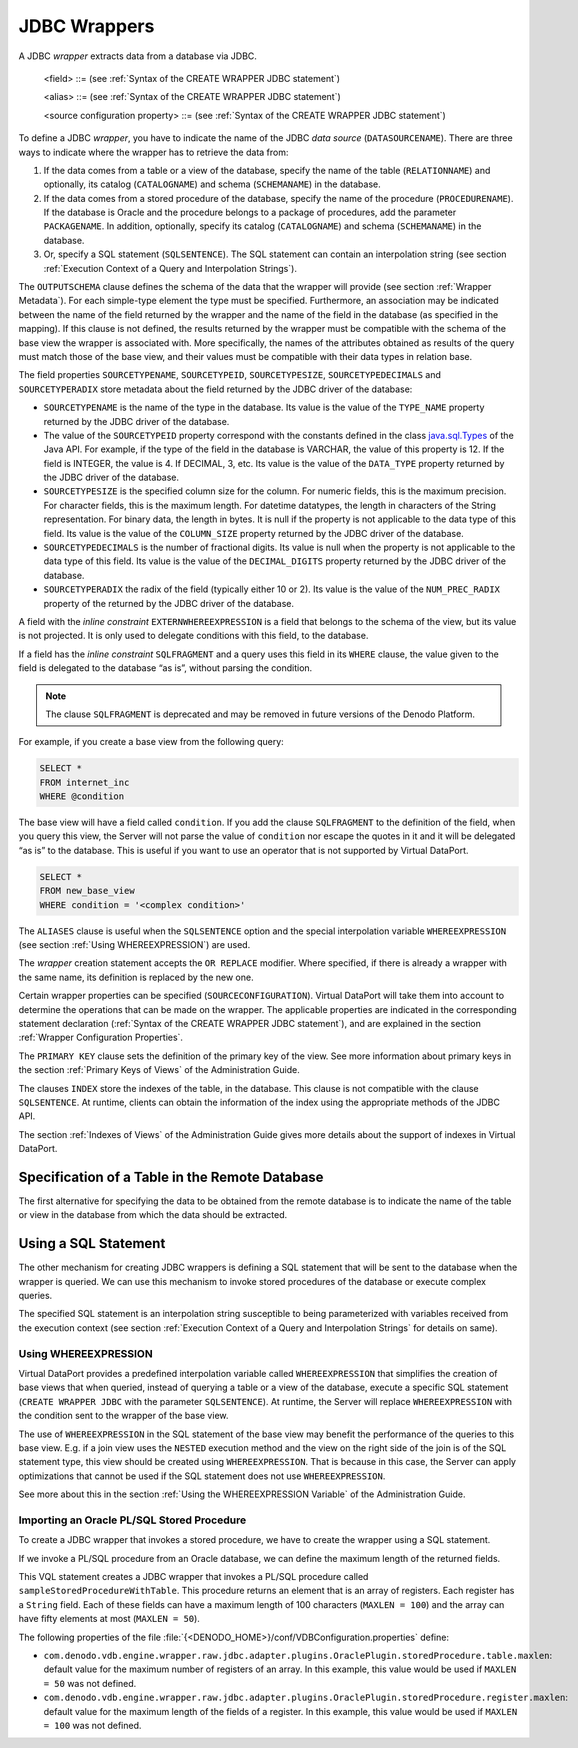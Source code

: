 =============
JDBC Wrappers
=============

A JDBC *wrapper* extracts data from a database via JDBC. 

.. code-block:: bnf
   :caption: Syntax of the CREATE WRAPPER JDBC statement
   :name: Syntax of the CREATE WRAPPER JDBC statement

   CREATE [ OR REPLACE ] WRAPPER JDBC <name:identifier>
       [ FOLDER = <literal> ]
       DATASOURCENAME = <name:identifier>
       { 
             [ CATALOGNAME = <name:literal> ] [ SCHEMANAME = <name:literal> ] 
             RELATIONNAME = <name:literal>
           | [ CATALOGNAME = <name:literal> ] [ SCHEMANAME = <name:literal> ] 
             [ PACKAGENAME = <name:literal> ] PROCEDURENAME = <name:literal>
           | SQLSENTENCE = <literal>
       }
       [ OUTPUTSCHEMA ( <field> [, <field> ]* ) ]
       [ ALIASES ( <alias> [, <alias> ]* ) ]
       [ SOURCECONFIGURATION ( [ <source configuration property>
                               [, <source configuration property> ]* ] ) ]
       [ <primary_key> ]
       [ <foreign_key> [, <foreign_key> ] ]*
       [ <index> [, <index> ] ]*
   
   <field> ::=
       <name:identifier> [ = <mapping:literal> ] : <type:literal>
             [ ( { OBL | OPT } ) ]
             [ ( <field property> = <literal> 
                 [, <field property> = <literal> ]* ) ]
             [ <inline constraints> ]*
     | <name:identifier> [ = <mapping:literal> ] : 
             ARRAY OF ( <register field> )
             [ ( DEFAULTVALUE = <literal> ) ]
             [ <inline constraints> ]*
     | <name:register field>
   
   <field property> ::=
       DEFAULTVALUE
     | SOURCETYPENAME
     | SOURCETYPEID
     | SOURCETYPESIZE
     | SOURCETYPEDECIMALS
     | SOURCETYPERADIX
   
   <register field> ::=
       <name:identifier> [ = <mapping:literal> ] :
          REGISTER OF ( <field> [, <field> ]* )
          [ ( <field property> = <literal> [, <field property> = <literal> ]* ) ]
          [ <inline constraints> ]*
   
   <inline constraint> ::=
       [ NOT ] NULL
     | [ NOT ] UPDATEABLE
     | { SORTABLE [ ASC | DESC ] | NOT SORTABLE }
     | ESCAPE
     | EXTERN
     | EXTERNWHEREEXPRESSION
     | IS_AUTOINCREMENT
     | ISCURSOR
     | ISTABLE
     | MAXLEN = <max. length of the field:integer> (only for JDBC wrappers 
                 obtaining data from Oracle PL/SQL. See below)
     | PARAMINDEX = <integer>
     | SQLFRAGMENT
   
   <alias> ::= 
     <literal> = <literal>
   
   <source configuration property> ::=
       ALLOWDELETE = { true | false | DEFAULT }
     | ALLOWINSERT = { true | false | DEFAULT }
     | ALLOWUPDATE = { true | false | DEFAULT }
     | DELEGATESQLSELECTION = { true | false | DEFAULT }
     | DELEGATESQLSENTENCEASSUBQUERY = { true | false | DEFAULT }
     | DATAINORDERFIELDSLIST = { ( <name:identifier> { ASC | DESC }
       [, <name:identifier> { ASC | DESC } ]* ) | DEFAULT }
     | SUPPORTSDISTRIBUTEDTRANSACTIONS = { true | false | DEFAULT }
   
   <primary_key> ::= 
     [ CONSTRAINT <name:literal> ] 
     PRIMARY KEY ( <field_name:literal> [, <field_name:literal> ]* )
   
   <foreign_key> ::= 
     [ CONSTRAINT <name:literal> ] 
     FOREIGN KEY ( <field_name:literal> [, <field_name:literal> ]* )
     REFERENCES [ <schema_name:literal>.]<table_name:literal>  
     ( <field_name:literal> [, <field_name:literal> ]* )
     [ ON UPDATE <action_rule> ]
     [ ON DELETE <action_rule> ]
     [ <constraint_check_time> ]
                 
   <action_rule> ::= 
       CASCADE
     | SET NULL 
     | SET DEFAULT
     | NO ACTION
     | RESTRICT
   
   <constraint_check_time> := 
       NOT DEFERRABLE
     | INITIALLY DEFERRED
     | INITIALLY IMMEDIATE
                           
   <index> ::= 
     INDEX <name:literal> { HASH | CLUSTER | OTHER }
     [ UNIQUE ] [ PRIMARY ]
     ( <field_name:literal> [ { ASC | DESC } ] [, <field_name:literal> [ { ASC | DESC } ] ]* )


.. code-block:: bnf
   :caption: Syntax of the ALTER WRAPPER JDBC statement
   :name: Syntax of the ALTER WRAPPER JDBC statement

   ALTER WRAPPER JDBC <name:identifier>
       [ DATASOURCENAME = <name:identifier>]
       [
             [ CATALOGNAME = <name:literal> ] [ SCHEMANAME = <name:literal> ]
               RELATIONNAME = <name:literal>
           | SQLSENTENCE = <literal>
       ]
       [ OUTPUTSCHEMA ( <field> [, <field>]* ) ]
       [ ALIASES ( <alias> [, <alias>]* ) ]
       [ SOURCECONFIGURATION ( [ <source configuration property>
       [, <source configuration property> ]* ] ) ]

.. 

   <field> ::= (see :ref:`Syntax of the CREATE WRAPPER JDBC statement`)

   <alias> ::= (see :ref:`Syntax of the CREATE WRAPPER JDBC statement`)

   <source configuration property> ::= (see :ref:`Syntax of the CREATE WRAPPER JDBC statement`)

To define a JDBC *wrapper*, you have to indicate the name of the JDBC
*data source* (``DATASOURCENAME``). There are three ways to indicate
where the wrapper has to retrieve the data from:

#. If the data comes from a table or a view of the database, specify the
   name of the table (``RELATIONNAME``) and optionally, its catalog
   (``CATALOGNAME``) and schema (``SCHEMANAME``) in the database.
#. If the data comes from a stored procedure of the database, specify
   the name of the procedure (``PROCEDURENAME``). If the database is
   Oracle and the procedure belongs to a package of procedures, add the
   parameter ``PACKAGENAME``. In addition, optionally, specify its
   catalog (``CATALOGNAME``) and schema (``SCHEMANAME``) in the
   database.
#. Or, specify a SQL statement (``SQLSENTENCE``). The SQL statement can
   contain an interpolation string (see section :ref:`Execution Context of a
   Query and Interpolation Strings`).

The ``OUTPUTSCHEMA`` clause defines the schema of the data that the
wrapper will provide (see section :ref:`Wrapper Metadata`). For each
simple-type element the type must be specified. Furthermore, an
association may be indicated between the name of the field returned by
the wrapper and the name of the field in the database (as specified in
the mapping). If this clause is not defined, the results returned by the
wrapper must be compatible with the schema of the base view the wrapper
is associated with. More specifically, the names of the attributes
obtained as results of the query must match those of the base view, and
their values must be compatible with their data types in relation base.

The field properties ``SOURCETYPENAME``, ``SOURCETYPEID``,
``SOURCETYPESIZE``, ``SOURCETYPEDECIMALS`` and ``SOURCETYPERADIX`` store
metadata about the field returned by the JDBC driver of the database:

-  ``SOURCETYPENAME`` is the name of the type in the database.
   Its value is the value of the ``TYPE_NAME`` property returned by the
   JDBC driver of the database.
-  The value of the ``SOURCETYPEID`` property correspond with the
   constants defined in the class `java.sql.Types <https://docs.oracle.com/javase/8/docs/api/index.html?java/sql/Types.html>`_ of the Java API.
   For example, if the type of the field in the
   database is VARCHAR, the value of this property is 12. If the field
   is INTEGER, the value is 4. If DECIMAL, 3, etc.
   Its value is the value of the ``DATA_TYPE`` property returned by the
   JDBC driver of the database.
-  ``SOURCETYPESIZE`` is the specified column size for the column. For
   numeric fields, this is the maximum precision. For character fields,
   this is the maximum length. For datetime datatypes, the length in
   characters of the String representation. For binary data, the length
   in bytes.
   It is null if the property is not applicable to the data type of this
   field.
   Its value is the value of the ``COLUMN_SIZE`` property returned by
   the JDBC driver of the database.
-  ``SOURCETYPEDECIMALS`` is the number of fractional digits. Its value
   is null when the property is not applicable to the data type of this
   field.
   Its value is the value of the ``DECIMAL_DIGITS`` property returned by
   the JDBC driver of the database.
-  ``SOURCETYPERADIX`` the radix of the field (typically either 10 or
   2).
   Its value is the value of the ``NUM_PREC_RADIX`` property of the
   returned by the JDBC driver of the database.

A field with the *inline constraint* ``EXTERNWHEREEXPRESSION`` is a
field that belongs to the schema of the view, but its value is not
projected. It is only used to delegate conditions with this field, to
the database.

If a field has the *inline constraint* ``SQLFRAGMENT`` and a query uses
this field in its ``WHERE`` clause, the value given to the field is
delegated to the database “as is”, without parsing the condition.

.. note:: The clause ``SQLFRAGMENT`` is deprecated and may be removed in
   future versions of the Denodo Platform.

For example, if you create a base view from the following query:



.. code-block:: vql

   SELECT *
   FROM internet_inc
   WHERE @condition

The base view will have a field called ``condition``. If you add the clause ``SQLFRAGMENT`` to the definition of the field, when you query
this view, the Server will not parse the value of ``condition`` nor
escape the quotes in it and it will be delegated “as is” to the
database. This is useful if you want to use an operator that is not
supported by Virtual DataPort.



.. code-block:: vql

   SELECT *
   FROM new_base_view
   WHERE condition = '<complex condition>'

The ``ALIASES`` clause is useful when the ``SQLSENTENCE`` option and the special interpolation variable ``WHEREEXPRESSION`` (see section :ref:`Using
WHEREEXPRESSION`) are used.

The *wrapper* creation statement accepts the ``OR REPLACE`` modifier.
Where specified, if there is already a wrapper with the same name, its
definition is replaced by the new one.

Certain wrapper properties can be specified (``SOURCECONFIGURATION``).
Virtual DataPort will take them into account to determine the operations
that can be made on the wrapper. The applicable properties are indicated
in the corresponding statement declaration (:ref:`Syntax of the
CREATE WRAPPER JDBC statement`), and are explained in the section :ref:`Wrapper Configuration Properties`.

The ``PRIMARY KEY`` clause sets the definition of the primary key of the
view. See more information about primary keys in the section :ref:`Primary Keys of Views` 
of the Administration Guide.

The clauses ``INDEX`` store the indexes of the table, in the database.
This clause is not compatible with the clause ``SQLSENTENCE``. At
runtime, clients can obtain the information of the index using the
appropriate methods of the JDBC API.

The section :ref:`Indexes of Views` of the Administration Guide gives more
details about the support of indexes in Virtual DataPort.

Specification of a Table in the Remote Database
=================================================================================

The first alternative for specifying the data to be obtained from the
remote database is to indicate the name of the table or view in the
database from which the data should be extracted.


Using a SQL Statement
=================================================================================

The other mechanism for creating JDBC wrappers is defining a SQL
statement that will be sent to the database when the wrapper is queried.
We can use this mechanism to invoke stored procedures of the database or
execute complex queries.

The specified SQL statement is an interpolation string susceptible to
being parameterized with variables received from the execution context
(see section :ref:`Execution Context of a Query and Interpolation
Strings` for details on
same).

Using WHEREEXPRESSION
-----------------------------------------------------------------------------------------------------

Virtual DataPort provides a predefined interpolation variable called
``WHEREEXPRESSION`` that simplifies the creation of base views that when
queried, instead of querying a table or a view of the database, execute
a specific SQL statement (``CREATE WRAPPER JDBC`` with the parameter
``SQLSENTENCE``). At runtime, the Server will replace
``WHEREEXPRESSION`` with the condition sent to the wrapper of the base
view.

The use of ``WHEREEXPRESSION`` in the SQL statement of the base view may
benefit the performance of the queries to this base view. E.g. if a join
view uses the ``NESTED`` execution method and the view on the right side
of the join is of the SQL statement type, this view should be created
using ``WHEREEXPRESSION``. That is because in this case, the Server can
apply optimizations that cannot be used if the SQL statement does not
use ``WHEREEXPRESSION``.

See more about this in the section :ref:`Using the WHEREEXPRESSION
Variable` of the Administration Guide.


Importing an Oracle PL/SQL Stored Procedure
-----------------------------------------------------------------------------------------------------

To create a JDBC wrapper that invokes a stored procedure, we have to
create the wrapper using a SQL statement.

If we invoke a PL/SQL procedure from an Oracle database, we can define
the maximum length of the returned fields.



.. code-block:: vql
   :caption: Example of JDBC wrapper that invokes an Oracle PL/SQL procedure
   :name: Example of JDBC wrapper that invokes an Oracle PL/SQL procedure

   CREATE WRAPPER JDBC pl_sql_sample
       FOLDER = '/oracle'
       DATASOURCENAME = ds_jdbc_oracle_sample
       SQLSENTENCE = 'CALL sampleStoredProcedureWithTable(?)' ISPROCEDURE
       OUTPUTSCHEMA (
           O_ID_RECORD: ARRAY OF (
               VALUE: REGISTER OF (
                   VALUE:'java.lang.String' (OPT) NOT NULL 
                                                  NOT SORTABLE 
                                                  NOT UPDATEABLE
                                                  MAXLEN=100
               ) NOT SORTABLE 
                 NOT UPDATEABLE
           ) NOT NULL 
             NOT SORTABLE
             NOT UPDATEABLE
             MAXLEN=50
       )
   ;

This VQL statement creates a JDBC wrapper that invokes a PL/SQL procedure
called ``sampleStoredProcedureWithTable``. This procedure returns an
element that is an array of registers. Each register has a ``String``
field. Each of these fields can have a maximum length of 100 characters
(``MAXLEN = 100``) and the array can have fifty elements at most
(``MAXLEN = 50``).

The following properties of the file
:file:`{<DENODO_HOME>}/conf/VDBConfiguration.properties` define:

-  ``com.denodo.vdb.engine.wrapper.raw.jdbc.adapter.plugins.OraclePlugin.storedProcedure.table.maxlen``:
   default value for the maximum number of registers of an array. In this
   example, this value would be used if ``MAXLEN = 50`` was not defined.

-  ``com.denodo.vdb.engine.wrapper.raw.jdbc.adapter.plugins.OraclePlugin.storedProcedure.register.maxlen``:
   default value for the maximum length of the fields of a register. In
   this example, this value would be used if ``MAXLEN = 100`` was not
   defined.
